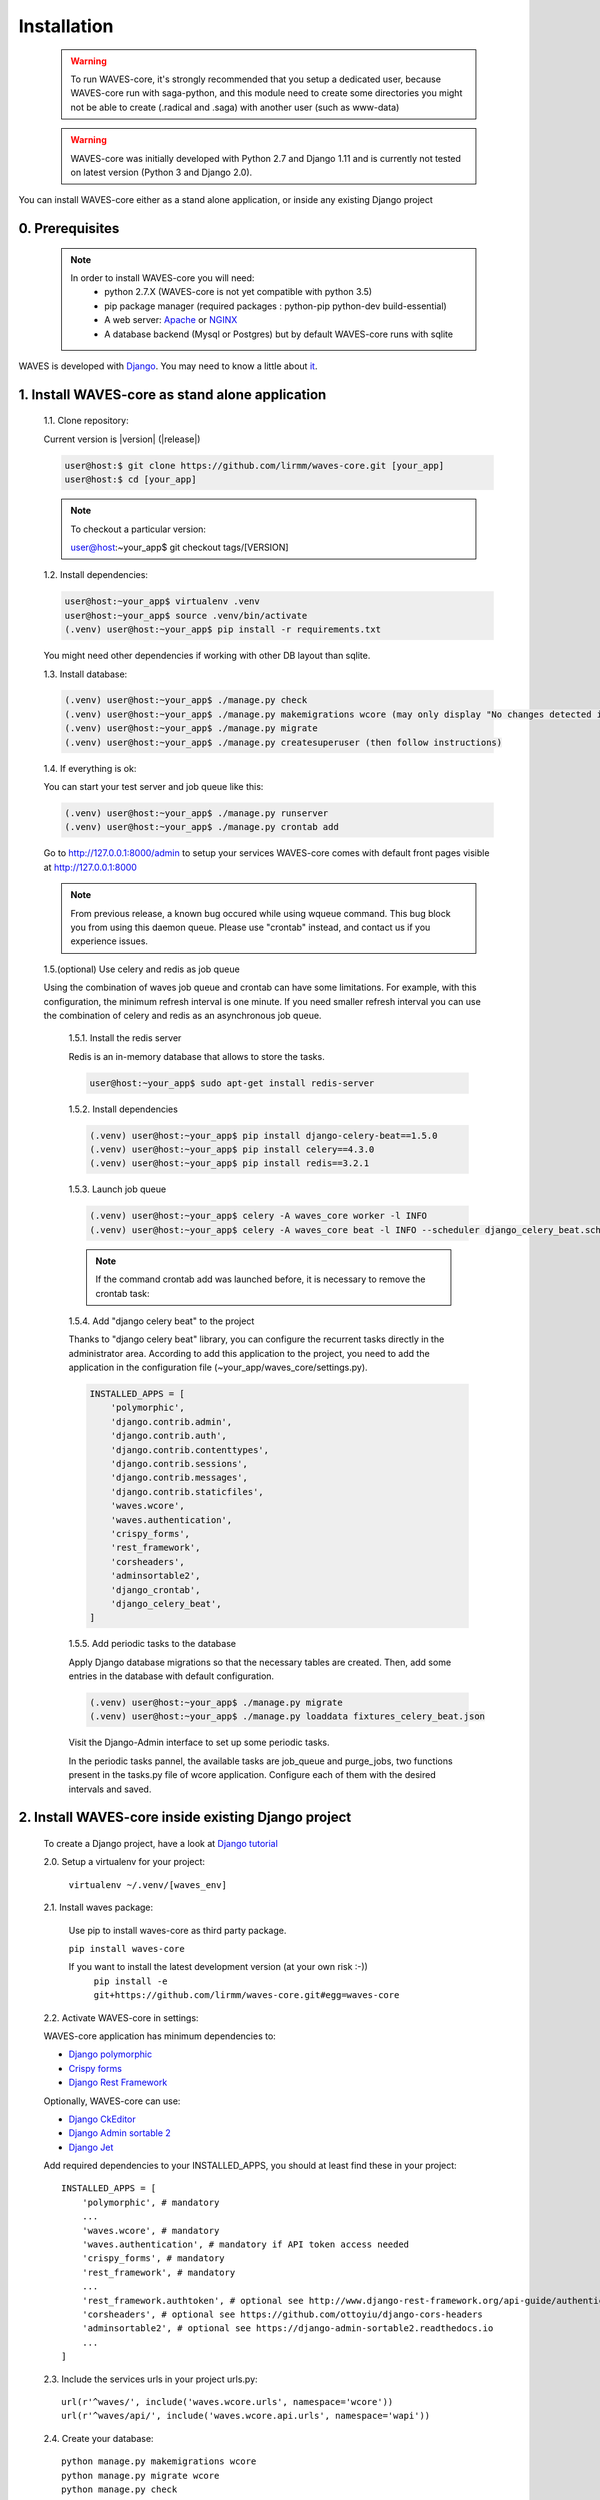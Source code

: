 .. _installation-label:

============
Installation
============

    .. WARNING::
        To run WAVES-core, it's strongly recommended that you setup a dedicated user, because WAVES-core run with
        saga-python, and this module need to create some directories you might not be able to create (.radical and .saga)
        with another user (such as www-data)

    .. warning::
        WAVES-core was initially developed with Python 2.7 and Django 1.11
        and is currently not tested on latest version (Python 3 and Django 2.0).

You can install WAVES-core either as a stand alone application, or inside any existing Django project

0. Prerequisites
----------------
    .. note::
        In order to install WAVES-core you will need:
            - python 2.7.X (WAVES-core is not yet compatible with python 3.5)
            - pip package manager (required packages : python-pip python-dev build-essential)
            - A web server: `Apache <https://httpd.apache.org/>`_ or `NGINX <https://nginx.org/>`_
            - A database backend (Mysql or Postgres) but by default WAVES-core runs with sqlite


WAVES is developed with `Django <https://www.djangoproject.com/>`_. You may need to know a little about `it <https://docs.djangoproject.com/en/1.11/>`_.



1. Install WAVES-core as stand alone application
------------------------------------------------

    1.1. Clone repository:

    Current version is |version| (|release|)

    .. code-block:: bash

        user@host:$ git clone https://github.com/lirmm/waves-core.git [your_app]
        user@host:$ cd [your_app]

    .. note::
        To checkout a particular version:

        user@host:~your_app$ git checkout tags/[VERSION]

    1.2. Install dependencies:

    .. code-block:: bash

        user@host:~your_app$ virtualenv .venv
        user@host:~your_app$ source .venv/bin/activate
        (.venv) user@host:~your_app$ pip install -r requirements.txt

    You might need other dependencies if working with other DB layout than sqlite.

    1.3. Install database:

    .. code-block:: bash

        (.venv) user@host:~your_app$ ./manage.py check
        (.venv) user@host:~your_app$ ./manage.py makemigrations wcore (may only display "No changes detected in app 'wcore'")
        (.venv) user@host:~your_app$ ./manage.py migrate
        (.venv) user@host:~your_app$ ./manage.py createsuperuser (then follow instructions)

    1.4. If everything is ok:

    You can start your test server and job queue like this:

    .. code-block:: bash

        (.venv) user@host:~your_app$ ./manage.py runserver
        (.venv) user@host:~your_app$ ./manage.py crontab add

    Go to http://127.0.0.1:8000/admin to setup your services
    WAVES-core comes with default front pages visible at http://127.0.0.1:8000

    .. seealso::
        Django crontab for other crontab setup

    .. note::
        From previous release, a known bug occured while using wqueue command. This bug block you from using this daemon queue.
        Please use "crontab" instead, and contact us if you experience issues.

    1.5.(optional) Use celery and redis as job queue
    
    Using the combination of waves job queue and crontab can have some limitations. For example, with this configuration,
    the minimum refresh interval is one minute. If you need smaller refresh interval you can use the combination of
    celery and redis as an asynchronous job queue.

        1.5.1. Install the redis server

        Redis is an in-memory database that allows to store the tasks.

        .. code-block:: bash

            user@host:~your_app$ sudo apt-get install redis-server

        1.5.2. Install dependencies

        .. code-block:: bash

            (.venv) user@host:~your_app$ pip install django-celery-beat==1.5.0
            (.venv) user@host:~your_app$ pip install celery==4.3.0
            (.venv) user@host:~your_app$ pip install redis==3.2.1

        1.5.3. Launch job queue

        .. code-block:: bash

            (.venv) user@host:~your_app$ celery -A waves_core worker -l INFO
            (.venv) user@host:~your_app$ celery -A waves_core beat -l INFO --scheduler django_celery_beat.schedulers:DatabaseScheduler

        .. note::
            If the command crontab add was launched before, it is necessary to remove the crontab task:

            .. code-block:: bash
                (.venv) user@host:~your_app$ ./manage.py crontab remove

        1.5.4. Add "django celery beat" to the project

        Thanks to "django celery beat" library, you can configure the recurrent tasks directly in the administrator area. According to add this application
        to the project, you need to add the application in the configuration file (~your_app/waves_core/settings.py).


        .. code-block:: python

            INSTALLED_APPS = [
                'polymorphic',
                'django.contrib.admin',
                'django.contrib.auth',
                'django.contrib.contenttypes',
                'django.contrib.sessions',
                'django.contrib.messages',
                'django.contrib.staticfiles',
                'waves.wcore',
                'waves.authentication',
                'crispy_forms',
                'rest_framework',
                'corsheaders',
                'adminsortable2',
                'django_crontab',
                'django_celery_beat',
            ]

        1.5.5. Add periodic tasks to the database

        Apply Django database migrations so that the necessary tables are created. Then, add some entries in
        the database with default configuration.

        .. code-block:: bash

            (.venv) user@host:~your_app$ ./manage.py migrate
            (.venv) user@host:~your_app$ ./manage.py loaddata fixtures_celery_beat.json

        Visit the Django-Admin interface to set up some periodic tasks.

        In the periodic tasks pannel, the available tasks are job_queue
        and purge_jobs, two functions present in the tasks.py file of wcore application. Configure each of them with the desired intervals and saved.



2. Install WAVES-core inside existing Django project
----------------------------------------------------

    To create a Django project, have a look at `Django tutorial <https://docs.djangoproject.com/en/2.11/intro/tutorial01/>`_

    .. seealso::

        WAVES-core is a reusable app see: https://docs.djangoproject.com/en/1.11/intro/reusable-apps/#your-project-and-your-reusable-app


    2.0. Setup a virtualenv for your project:

        ``virtualenv ~/.venv/[waves_env]``


    2.1. Install waves package:

        Use pip to install waves-core as third party package.

        ``pip install waves-core``

        If you want to install the latest development version (at your own risk :-))
            ``pip install -e git+https://github.com/lirmm/waves-core.git#egg=waves-core``

    2.2. Activate WAVES-core in settings:

    WAVES-core application has minimum dependencies to:

    - `Django polymorphic <https://django-polymorphic.readthedocs.io/>`_
    - `Crispy forms <http://django-crispy-forms.readthedocs.io>`_
    - `Django Rest Framework <http://www.django-rest-framework.org/>`_

    Optionally, WAVES-core can use:

    - `Django CkEditor <https://github.com/django-ckeditor/django-ckeditor>`_
    - `Django Admin sortable 2 <http://django-admin-sortable2.readthedocs.io>`_
    - `Django Jet <http://jet.geex-arts.com/>`_

    Add required dependencies to your INSTALLED_APPS, you should at least find these in your project::

        INSTALLED_APPS = [
            'polymorphic', # mandatory
            ...
            'waves.wcore', # mandatory
            'waves.authentication', # mandatory if API token access needed
            'crispy_forms', # mandatory
            'rest_framework', # mandatory
            ...
            'rest_framework.authtoken', # optional see http://www.django-rest-framework.org/api-guide/authentication/#tokenauthentication
            'corsheaders', # optional see https://github.com/ottoyiu/django-cors-headers
            'adminsortable2', # optional see https://django-admin-sortable2.readthedocs.io
            ...
        ]

    2.3. Include the services urls in your project urls.py::

        url(r'^waves/', include('waves.wcore.urls', namespace='wcore'))
        url(r'^waves/api/', include('waves.wcore.api.urls', namespace='wapi'))

    2.4. Create your database::

        python manage.py makemigrations wcore
        python manage.py migrate wcore
        python manage.py check

    2.5. Extra configuration:

    Depending on your needs, you might want to expose WAVES API to any registered user, if so have a look at: `Corsheader <https://github.com/ottoyiu/django-cors-headers>`_ to allow cross-origin Resource Sharing

    Some WAVES-core API services requires authentication, see `DRF authentication <http://www.django-rest-framework.org/api-guide/authentication>`_ for authenticating methods API POST calls

    .. note::
        WAVES-core allows simple "api_key" authentication with standard Token Authentication processes, to use it simply add
        'waves.authentication' in INSTALLED_APPS.

        This then allow to call WAVES API services with a api_key:
            - with Authorization token header
            - with GET / POST parameter with api_key value.

        Each authenticated api service need a valid Authorization header as explained here:
        http://www.django-rest-framework.org/api-guide/authentication/#tokenauthentication

        To use this service with apache in mod_wsgi: please mind to enable "WSGIPassAuthorization On" parameter in conf

3. Use other than SqlLite default DB layer
------------------------------------------

    You may need to install the Python and MySQL development headers and libraries like so:

        - sudo apt-get install python-dev default-libmysqlclient-dev # Debian / Ubuntu
        - sudo yum install python-devel mysql-devel # Red Hat / CentOS
        - brew install mysql-connector-c # macOS (Homebrew) (Currently, it has bug. See below)

    On Windows, there are binary wheels you can install without MySQLConnector/C or MSVC.

    Then install pip mysql package in your virtualenv:

        ``pip install mysqlclient``

    .. seealso::

        https://docs.djangoproject.com/en/1.11/ref/databases/
